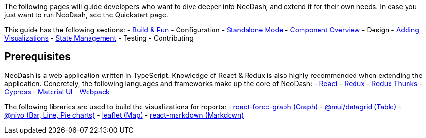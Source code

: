 The following pages will guide developers who want to dive deeper into
NeoDash, and extend it for their own needs. In case you just want to run
NeoDash, see the Quickstart page.

This guide has the following sections: - link:Build%20&%20Run[Build &
Run] - Configuration - link:Standalone%20Mode[Standalone Mode] -
link:Component%20Overview[Component Overview] - Design -
link:Adding%20Visualizations[Adding Visualizations] -
link:State%20Management[State Management] - Testing - Contributing

== Prerequisites

NeoDash is a web application written in TypeScript. Knowledge of React &
Redux is also highly recommended when extending the application.
Concretely, the following languages and frameworks make up the core of
NeoDash: - https://reactjs.org/[React] - https://redux.js.org/[Redux] -
https://redux.js.org/usage/writing-logic-thunks[Redux Thunks] -
https://www.cypress.io/[Cypress] - https://mui.com/[Material UI] -
https://webpack.js.org/[Webpack]

The following libraries are used to build the visualizations for
reports: -
https://github.com/vasturiano/react-force-graph[react-force-graph
(Graph)] - https://mui.com/components/data-grid/[@mui/datagrid (Table)]
- https://nivo.rocks/[@nivo (Bar, Line, Pie charts)] -
https://leafletjs.com/[leaflet (Map)] -
https://github.com/remarkjs/react-markdown[react-markdown (Markdown)]
